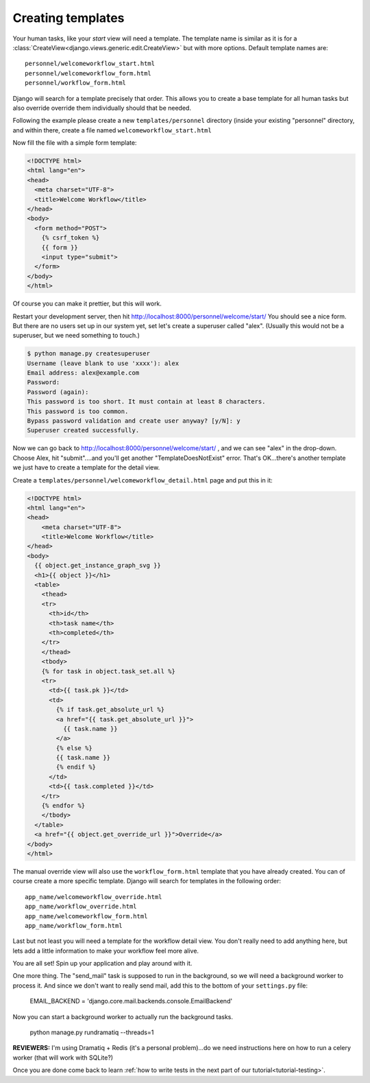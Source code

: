.. _tutorial-templates:

Creating templates
==================

Your human tasks, like your `start` view will need a template. The template
name is similar as it is for a
:class:`CreateView<django.views.generic.edit.CreateView>` but with more
options. Default template names are::

    personnel/welcomeworkflow_start.html
    personnel/welcomeworkflow_form.html
    personnel/workflow_form.html

Django will search for a template precisely that order. This allows you to
create a base template for all human tasks but also override override them
individually should that be needed.

Following the example please create a new ``templates/personnel`` directory (inside your existing "personnel" directory, and
within there, create a file named ``welcomeworkflow_start.html``

Now fill the file with a simple form template:

.. code-block:: html

    <!DOCTYPE html>
    <html lang="en">
    <head>
      <meta charset="UTF-8">
      <title>Welcome Workflow</title>
    </head>
    <body>
      <form method="POST">
        {% csrf_token %}
        {{ form }}
        <input type="submit">
      </form>
    </body>
    </html>

Of course you can make it prettier, but this will work.

Restart your development server, then hit http://localhost:8000/personnel/welcome/start/  
You should see a nice form.  But there are no users set up in our system yet,
set let's create a superuser called "alex".  (Usually this would not be a superuser,
but we need something to touch.)

.. code-block:: bash

    $ python manage.py createsuperuser 
    Username (leave blank to use 'xxxx'): alex
    Email address: alex@example.com
    Password: 
    Password (again): 
    This password is too short. It must contain at least 8 characters.
    This password is too common.
    Bypass password validation and create user anyway? [y/N]: y   
    Superuser created successfully.

Now we can go back to http://localhost:8000/personnel/welcome/start/ , and we
can see "alex" in the drop-down.  Choose Alex, hit "submit"....and you'll get
another "TemplateDoesNotExist" error.  That's OK...there's another template
we just have to create a template for the detail view.  

Create a ``templates/personnel/welcomeworkflow_detail.html`` page and put this in it:

.. code-block:: html

    <!DOCTYPE html>
    <html lang="en">
    <head>
        <meta charset="UTF-8">
        <title>Welcome Workflow</title>
    </head>
    <body>
      {{ object.get_instance_graph_svg }}
      <h1>{{ object }}</h1>
      <table>
        <thead>
        <tr>
          <th>id</th>
          <th>task name</th>
          <th>completed</th>
        </tr>
        </thead>
        <tbody>
        {% for task in object.task_set.all %}
        <tr>
          <td>{{ task.pk }}</td>
          <td>
            {% if task.get_absolute_url %}
            <a href="{{ task.get_absolute_url }}">
              {{ task.name }}
            </a>
            {% else %}
            {{ task.name }}
            {% endif %}
          </td>
          <td>{{ task.completed }}</td>
        </tr>
        {% endfor %}
        </tbody>
      </table>
      <a href="{{ object.get_override_url }}">Override</a>
    </body>
    </html>


The manual override view will also use the ``workflow_form.html`` template
that you have already created. You can of course create a more specific
template. Django will search for templates in the following order::

    app_name/welcomeworkflow_override.html
    app_name/workflow_override.html
    app_name/welcomeworkflow_form.html
    app_name/workflow_form.html

Last but not least you will need a template for the workflow detail view.
You don't really need to add anything here, but lets add a little information
to make your workflow feel more alive.



You are all set! Spin up your application and play around with it.

One more thing.  The "send_mail" task is supposed to run in the background, so
we will need a background worker to process it.  And since we don't want to 
really send mail, add this to the bottom of your ``settings.py`` file:

    EMAIL_BACKEND = 'django.core.mail.backends.console.EmailBackend'

Now you can start a background worker to actually run the background tasks.  

    python manage.py rundramatiq --threads=1
    
**REVIEWERS:** I'm using Dramatiq + Redis (it's a personal problem)...do we
need instructions here on how to run a celery worker (that will work with 
SQLite?)

Once you are done come back to learn
:ref:`how to write tests in the next part of our tutorial<tutorial-testing>`.
